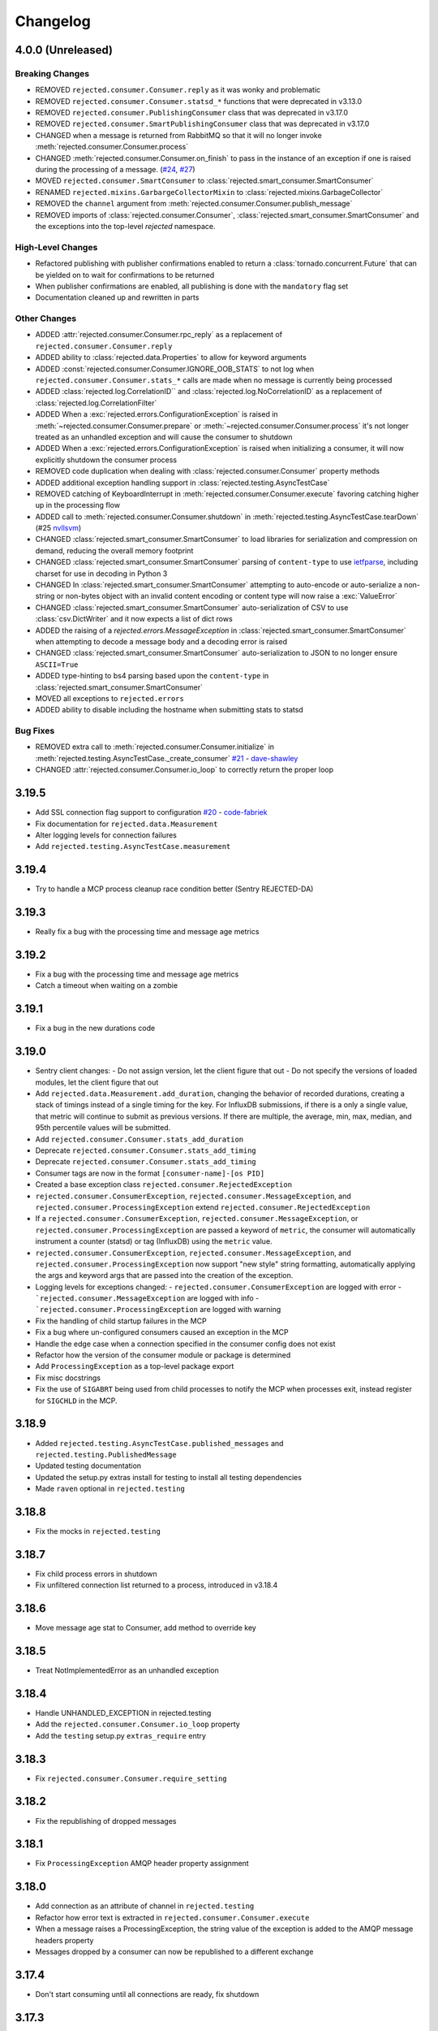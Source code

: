 Changelog
=========

4.0.0 (Unreleased)
------------------

Breaking Changes
^^^^^^^^^^^^^^^^
- REMOVED ``rejected.consumer.Consumer.reply`` as it was wonky and problematic
- REMOVED ``rejected.consumer.Consumer.statsd_*`` functions that were deprecated in v3.13.0
- REMOVED ``rejected.consumer.PublishingConsumer`` class that was deprecated in v3.17.0
- REMOVED ``rejected.consumer.SmartPublishingConsumer`` class that was deprecated in v3.17.0
- CHANGED when a message is returned from RabbitMQ so that it will no longer invoke :meth:`rejected.consumer.Consumer.process`
- CHANGED :meth:`rejected.consumer.Consumer.on_finish` to pass in the instance of an exception if one is raised during the processing of a message. (`#24 <https://github.com/gmr/rejected/issues/24>`_, `#27 <https://github.com/gmr/rejected/issues/27>`_)
- MOVED ``rejected.consumer.SmartConsumer`` to :class:`rejected.smart_consumer.SmartConsumer`
- RENAMED ``rejected.mixins.GarbargeCollectorMixin`` to :class:`rejected.mixins.GarbageCollector`
- REMOVED the ``channel`` argument from :meth:`rejected.consumer.Consumer.publish_message`
- REMOVED imports of :class:`rejected.consumer.Consumer`, :class:`rejected.smart_consumer.SmartConsumer` and the exceptions into the top-level `rejected` namespace.

High-Level Changes
^^^^^^^^^^^^^^^^^^
- Refactored publishing with publisher confirmations enabled to return a :class:`tornado.concurrent.Future` that can be yielded on to wait for confirmations to be returned
- When publisher confirmations are enabled, all publishing is done with the ``mandatory`` flag set
- Documentation cleaned up and rewritten in parts

Other Changes
^^^^^^^^^^^^^
- ADDED :attr:`rejected.consumer.Consumer.rpc_reply` as a replacement of ``rejected.consumer.Consumer.reply``
- ADDED ability to :class:`rejected.data.Properties` to allow for keyword arguments
- ADDED :const:`rejected.consumer.Consumer.IGNORE_OOB_STATS` to not log when ``rejected.consumer.Consumer.stats_*`` calls are made when no message is currently being processed
- ADDED :class:`rejected.log.CorrelationID`` and :class:`rejected.log.NoCorrelationID` as a replacement of :class:`rejected.log.CorrelationFilter`
- ADDED When a :exc:`rejected.errors.ConfigurationException` is raised in :meth:`~rejected.consumer.Consumer.prepare` or :meth:`~rejected.consumer.Consumer.process` it's not longer treated as an unhandled exception and will cause the consumer to shutdown
- ADDED When a :exc:`rejected.errors.ConfigurationException` is raised when initializing a consumer, it will now explicitly shutdown the consumer process
- REMOVED code duplication when dealing with :class:`rejected.consumer.Consumer` property methods
- ADDED additional exception handling support in :class:`rejected.testing.AsyncTestCase`
- REMOVED catching of KeyboardInterrupt in :meth:`rejected.consumer.Consumer.execute` favoring catching higher up in the processing flow
- ADDED call to :meth:`rejected.consumer.Consumer.shutdown` in :meth:`rejected.testing.AsyncTestCase.tearDown` (#25 `nvllsvm <https://github.com/nvllsvm>`_)
- CHANGED :class:`rejected.smart_consumer.SmartConsumer` to load libraries for serialization and compression on demand, reducing the overall memory footprint
- CHANGED :class:`rejected.smart_consumer.SmartConsumer` parsing of ``content-type`` to use `ietfparse <https://pypi.python.org/pypi/ietfparse>`_, including charset for use in decoding in Python 3
- CHANGED In :class:`rejected.smart_consumer.SmartConsumer` attempting to auto-encode or auto-serialize a non-string or non-bytes object with an invalid content encoding or content type will now raise a :exc:`ValueError`
- CHANGED :class:`rejected.smart_consumer.SmartConsumer` auto-serialization of CSV to use :class:`csv.DictWriter` and it now expects a list of dict rows
- ADDED the raising of a `rejected.errors.MessageException` in :class:`rejected.smart_consumer.SmartConsumer` when attempting to decode a message body and a decoding error is raised
- CHANGED :class:`rejected.smart_consumer.SmartConsumer` auto-serialization to JSON to no longer ensure ``ASCII=True``
- ADDED type-hinting to bs4 parsing based upon the ``content-type`` in :class:`rejected.smart_consumer.SmartConsumer`
- MOVED all exceptions to ``rejected.errors``
- ADDED ability to disable including the hostname when submitting stats to statsd

Bug Fixes
^^^^^^^^^
- REMOVED extra call to :meth:`rejected.consumer.Consumer.initialize` in :meth:`rejected.testing.AsyncTestCase._create_consumer` `#21 <https://github.com/gmr/rejected/pull/21>`_ - `dave-shawley <https://github.com/dave-shawley>`_
- CHANGED :attr:`rejected.consumer.Consumer.io_loop` to correctly return the proper loop

3.19.5
------

- Add SSL connection flag support to configuration `#20 <https://github.com/gmr/rejected/pull/20>`_ - `code-fabriek <https://github.com/code-fabriek>`_
- Fix documentation for ``rejected.data.Measurement``
- Alter logging levels for connection failures
- Add ``rejected.testing.AsyncTestCase.measurement``

3.19.4
------

- Try to handle a MCP process cleanup race condition better (Sentry REJECTED-DA)

3.19.3
------

- Really fix a bug with the processing time and message age metrics

3.19.2
------

- Fix a bug with the processing time and message age metrics
- Catch a timeout when waiting on a zombie

3.19.1
------

- Fix a bug in the new durations code

3.19.0
------

- Sentry client changes:
  - Do not assign version, let the client figure that out
  - Do not specify the versions of loaded modules, let the client figure that out
- Add ``rejected.data.Measurement.add_duration``, changing the behavior of
  recorded durations, creating a stack of timings instead of a single timing
  for the key. For InfluxDB submissions, if there is a only a single value,
  that metric will continue to submit as previous versions. If there are multiple,
  the average, min, max, median, and 95th percentile values will be submitted.
- Add ``rejected.consumer.Consumer.stats_add_duration``
- Deprecate ``rejected.consumer.Consumer.stats_add_timing``
- Deprecate ``rejected.consumer.Consumer.stats_add_timing``
- Consumer tags are now in the format ``[consumer-name]-[os PID]``
- Created a base exception class ``rejected.consumer.RejectedException``
- ``rejected.consumer.ConsumerException``, ``rejected.consumer.MessageException``,
  and ``rejected.consumer.ProcessingException`` extend ``rejected.consumer.RejectedException``
- If a ``rejected.consumer.ConsumerException``, ``rejected.consumer.MessageException``,
  or ``rejected.consumer.ProcessingException`` are passed a keyword of ``metric``,
  the consumer will automatically instrument a counter (statsd) or tag (InfluxDB)
  using the ``metric`` value.
- ``rejected.consumer.ConsumerException``, ``rejected.consumer.MessageException``,
  and ``rejected.consumer.ProcessingException`` now support "new style" string formatting,
  automatically applying the args and keyword args that are passed into the creation
  of the exception.
- Logging levels for exceptions changed:
  - ``rejected.consumer.ConsumerException`` are logged with error
  - ```rejected.consumer.MessageException`` are logged with info
  - ```rejected.consumer.ProcessingException`` are logged with warning
- Fix the handling of child startup failures in the MCP
- Fix a bug where un-configured consumers caused an exception in the MCP
- Handle the edge case when a connection specified in the consumer config does not exist
- Refactor how the version of the consumer module or package is determined
- Add ``ProcessingException`` as a top-level package export
- Fix misc docstrings
- Fix the use of ``SIGABRT`` being used from child processes to notify the MCP when
  processes exit, instead register for ``SIGCHLD`` in the MCP.

3.18.9
------

- Added ``rejected.testing.AsyncTestCase.published_messages`` and ``rejected.testing.PublishedMessage``
- Updated testing documentation
- Updated the setup.py extras install for testing to install all testing dependencies
- Made ``raven`` optional in ``rejected.testing``

3.18.8
------

- Fix the mocks in ``rejected.testing``

3.18.7
------

- Fix child process errors in shutdown
- Fix unfiltered connection list returned to a process, introduced in v3.18.4

3.18.6
------

- Move message age stat to Consumer, add method to override key

3.18.5
------

- Treat NotImplementedError as an unhandled exception

3.18.4
------

- Handle UNHANDLED_EXCEPTION in rejected.testing
- Add the ``rejected.consumer.Consumer.io_loop`` property
- Add the ``testing`` setup.py ``extras_require`` entry

3.18.3
------

- Fix ``rejected.consumer.Consumer.require_setting``

3.18.2
------

- Fix the republishing of dropped messages

3.18.1
------

- Fix ``ProcessingException`` AMQP header property assignment

3.18.0
------

- Add connection as an attribute of channel in ``rejected.testing``
- Refactor how error text is extracted in ``rejected.consumer.Consumer.execute``
- When a message raises a ProcessingException, the string value of the exception is added to the AMQP message headers property
- Messages dropped by a consumer can now be republished to a different exchange

3.17.4
------

- Don't start consuming until all connections are ready, fix shutdown

3.17.3
------

- Fix publisher confirmations

3.17.2
------

- Don't blow up if ``stats`` is not defined in config

3.17.1
------

- Documentation updates
- Fix the test for Consumer configuration

3.17.0
------

- ``rejected.testing`` updates
- Add automatic assignment of ``correlation-id`` to ``rejected.consumer.Consumer``
- Only use ``sentry_client`` if it’s configured
- Behavior change: Don't spawn a process per connection, Spawn ``qty`` consumers with N connections
- Add State.is_active
- Add attributes for the connection the message was received on and if the message was published by the consumer and returned by RabbitMQ
- Deprecate ``PublishingConsumer`` and ``SmartPublishingConsumer``, folding them into ``Consumer`` and ``SmartConsumer`` respectively
- Refactor to not have a singular channel instance, but rather a dict of channels for all connections
- Add the ability to specify a channel to publish a message on, defaulting to the channel the message was delivered on
- Add a property that indicates the current message that is being processed was returned by RabbitMQ
- Change ``Consumer._execute`` and ``Consumer._set_channel`` to be “public” but will hide from docs.
- Major Process refactor
    - Create a new Connection class to isolate direct AMQP connection/channel management from the Process class.
    - Alter Process to allow for multiple connections. This allows a consumer to consume from multiple AMQP broker connections or have AMQP broker connections that are not used for consuming. This could be useful for consuming from one broker and publishing to another broker in a different data center.
    - Add new ``enabled`` flag in the config for statsd and influxdb stats monitoring
    - Add a new behavior that puts pending messages sent into a ``collections.deque`` when a consumer is processing instead of just blocking on message delivery until processing is done. This could have a negative impact on memory utilization for consumers with large messages, but can be controlled by the ``qos_prefetch`` setting.
    - Process now sends messages returned from RabbitMQ to the Consumer
    - Process now will notify a consumer when RabbitMQ blocks and unblocks a connection

3.16.7
------

- Allow for any AMQP properties when testing

3.16.6
------

- Refactor and cleanup Sentry configuration and behavior

3.16.5
------

- Fix InfluxDB error metrics

3.16.4
------

- Update logging levels in ``rejected.consumer.Consumer._execute``
- Set exception error strings in per-request measurements

3.16.3
------

- Better exception logging/sentry use in async consumers

3.16.2
------

- Fix a bug using -o in Python 3

3.16.1
------

- Add ``rejected.consumer.Consumer.send_exception_to_sentry``

3.16.0
------

- Add ``rejected.testing`` testing framework

3.15.1
------

- Ensure that message age is always a float

3.15.0
------

- Sentry Updates
    - Catch all top-level startup exceptions and send them to sentry
    - Fix the sending of consumer exceptions to sentry

3.14.0
------

- Cleanup the shutdown and provide way to bypass cache in active_processes
- If a consumer has not responded back with stats info after 3 attempts, it will be shutdown and a new consumer will take its place.
- Add the consumer name to the extra values for logging

3.13.4
------

- Properly handle finishing in ``rejected.consumer.Consumer.prepare``
- Fix default/class level config of error exchange, etc

3.13.3
------

- Fix ``rejected.consumer.Consumer.stats_track_duration``

3.13.2
------

- Better backwards compatibility with ``rejected.consumer.Consumer`` "stats" commands

3.13.1
------

- Bugfixes:
    - Construct the proper InfluxDB base URL
    - Fix the mixin __init__ signature to support the new kwargs
    - Remove overly verbose logging

3.13.0
------

- Remove Python 2.6 support
- Documentation Updates
- consumer.Consumer: Accept multiple MESSAGE_TYPEs.
- PublishingConsumer: Remove routing key from metric.
- Add per-consumer sentry configuration
- Refactor Consumer stats and statsd support
- Update to use the per-message measurement
    - Changes how we submit measurements to statsd
      - Drops some redundant measurements that were submitted
      - Renames the exception measurement names
    - Adds support for InfluxDB
